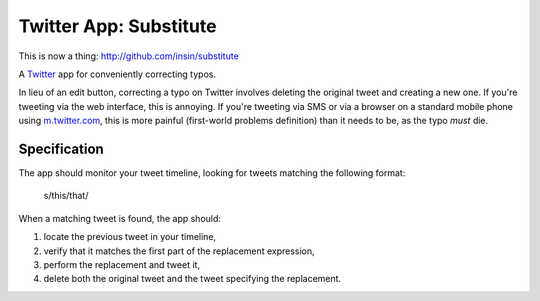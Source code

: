 =======================
Twitter App: Substitute
=======================

This is now a thing: http://github.com/insin/substitute

A `Twitter`_ app for conveniently correcting typos.

In lieu of an edit button, correcting a typo on Twitter involves deleting the
original tweet and creating a new one. If you're tweeting via the web interface,
this is annoying. If you're tweeting via SMS or via a browser on a standard
mobile phone using `m.twitter.com`_, this is more painful (first-world problems
definition) than it needs to be, as the typo *must* die.

.. _`Twitter`: http://twitter.com
.. _`m.twitter.com`: http://m.twitter.com

Specification
=============

The app should monitor your tweet timeline, looking for tweets matching the
following format:

   s/this/that/

When a matching tweet is found, the app should:

1. locate the previous tweet in your timeline,
#. verify that it matches the first part of the replacement expression,
#. perform the replacement and tweet it,
#. delete both the original tweet and the tweet specifying the replacement.
